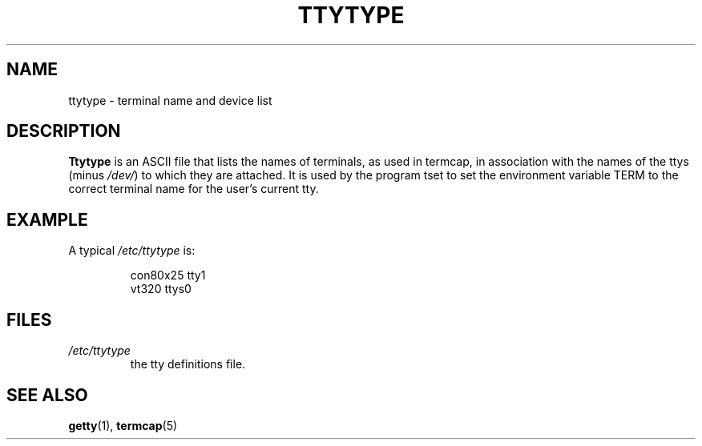 .\" Copyright (c) 1993 Michael Haardt (u31b3hs@pool.informatik.rwth-aachen.de), Fri Apr  2 11:32:09 MET DST 1993
.\"
.\" This is free documentation; you can redistribute it and/or
.\" modify it under the terms of the GNU General Public License as
.\" published by the Free Software Foundation; either version 2 of
.\" the License, or (at your option) any later version.
.\"
.\" The GNU General Public License's references to "object code"
.\" and "executables" are to be interpreted as the output of any
.\" document formatting or typesetting system, including
.\" intermediate and printed output.
.\"
.\" This manual is distributed in the hope that it will be useful,
.\" but WITHOUT ANY WARRANTY; without even the implied warranty of
.\" MERCHANTABILITY or FITNESS FOR A PARTICULAR PURPOSE.  See the
.\" GNU General Public License for more details.
.\"
.\" You should have received a copy of the GNU General Public
.\" License along with this manual; if not, write to the Free
.\" Software Foundation, Inc., 675 Mass Ave, Cambridge, MA 02139,
.\" USA.
.\" 
.\" Modified Sat Jul 24 17:17:50 1993 by Rik Faith (faith@cs.unc.edu)
.\" Modified Thu Oct 19 21:25:21 MET 1995 by Martin Schulze <joey@infodrom.north.de>
.TH TTYTYPE 5 "24 July 1993" "Linux" "Linux Programmer's Manual"
.SH NAME
ttytype \- terminal name and device list
.SH DESCRIPTION
.B Ttytype
is an ASCII file that lists the names of terminals, as used in termcap,
in association with the names of the ttys (minus
.IR /dev/ )
to which they
are attached.  It is used by the program tset to set the environment
variable TERM to the correct terminal name for the user's current tty.
.SH EXAMPLE
A typical
.I /etc/ttytype
is:
.RS
.sp
con80x25 tty1
.br
vt320 ttys0
.sp
.RE
.SH FILES
.TP
.I /etc/ttytype
the tty definitions file.
.SH "SEE ALSO"
.BR getty "(1), " termcap (5)
